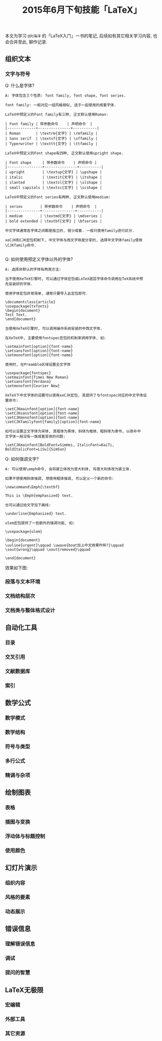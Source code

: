 #+TITLE: 2015年6月下旬技能「LaTeX」
#+TAGS: LaTeX, Emacs

本文为学习 =@刘海洋= 的「LaTeX入门」一书的笔记, 后续如有其它相关学习内容,
也会合并至此, 聊作记录.

** 组织文本

*** 文字与符号

Q: 什么是字体?

#+BEGIN_SRC
A: 字体包含三个性质: font family, font shape, font series.

font family: 一般对应一组风格相似, 适于一起使用的成套字体.

LaTeX中预定义的Font family有三种, 正文默认使用Roman:

| Font family | 带参数命令    | 声明命令  |
|-------------+---------------+-----------|
| Roman       | \textrm{文字} | \rmfamily |
| Sans serif  | \textsf{文字} | \sffamily |
| Typerwriter | \texttt{文字} | \ttfamily |

LaTeX中预定义的Font shape有四种, 正文默认使用upright shape.

| Font shape     | 带参数命令    | 声明命令 |
|----------------+---------------+----------|
| upright        | \textup{文字} | \upshape |
| italic         | \textit{文字} | \itshape |
| slanted        | \textsl{文字} | \slshape |
| small capitals | \textsc{文字} | \scshape |

LaTeX中预定义的Font series有两种, 正文默认使用medium:

| series        | 带参数命令    | 声明命令  |
|---------------+---------------+-----------|
| medium        | \textmd{文字} | \mdseries |
| bold extended | \textbf{文字} | \bfseries |

中文字体通常各字体之间都是独立的, 很少成套. 一般只使用family进行区分.

xeCJK和CJK宏包机制下, 中文字体与西文字体是分享的, 选择中文字体family使用
\CJKfamily命令.

#+END_SRC

Q: 如何使用预定义字体以外的字体?

#+BEGIN_SRC
A: 选择非默认的字体有两类方法:

当不使用XeTeX引擎时, 可以通过字体宏包或LaTeX底层字体命令调用在TeX系统中预
先安装好的字体.

使用字体宏包非常简单, 通常只要导入此宏包即可.

\documentclass{article}
\usepackage{txfonts}
\begin{document}
Test Text.
\end{document}

当使用XeTeX引擎时, 可以调用操作系统安装的中西文字体.

在XeTeX中, 主要使用fontspec宏包的机制来调用字体, 如:

\setmainfont[option]{font-name}
\setsansfont[option]{font-name}
\setmonofont[option]{font-name}

使用时, 在Preamble区域设置全文字体

\usepackage{fontspec}
\setmainfont{Times New Roman}
\setsansfont{Verdana}
\setmonofont{Courier New}

XeTeX下中文字体的设置可以使用xeCJK宏包, 其提供了与fontspec对应的中文字体设
置命令:

\setCJKmainfont[option]{font-name}
\setCJKsansfont[option]{font-name}
\setCJKmonofont[option]{font-name}
\setCJKfamilyfont{family}[option]{font-name}

如可以设置正文字体为宋体, 其粗体为黑体、斜体为楷体、粗斜体为隶书, 以弥补中
文字体一般没有一族成套变体的问题:

\setCJKmainfont[BoldFont=SimHei, ItalicFont=KaiTi,
BoldItalicFont=LiSu]{SimSun}
#+END_SRC

Q: 如何强调文字?

#+BEGIN_SRC
A: 可以使用\emph命令, 会将直立体改为意大利体, 将意大利体改为直立体.

如果不想使用斜体强调, 想使用粗体强调, 可以定义一个新的命令:

\newcommand\Emph{\textbf}

This is \Emph{emphasized} text.

也可以通过给文字加下画线:

\underline{Emphasized} text.

ulem宏包提供了一些额外的强调功能, 如:

\usepackage{ulem}

\begin{document}
\uuline{urgent}\qquad \uwave{boat加上中文效果咋样?}\qquad
\sout{wrong}\qquad \xout{removed}\qquad

\end{document}
#+END_SRC

效果如下图:

[[../blog/images/emph.jpg]]

*** 段落与文本环境

*** 文档结构层次

*** 文档类与整体格式设计


** 自动化工具

*** 目录

*** 交叉引用

*** 文献数据库

*** 索引

** 数学公式

*** 数学模式

*** 数学结构

*** 符号与类型

*** 多行公式

*** 精调与杂项

** 绘制图表

*** 表格

*** 插图与变换

*** 浮动体与标题控制

*** 使用颜色

** 幻灯片演示

*** 组织内容

*** 风格的要素

*** 动态展示

** 错误信息

*** 理解错误信息

*** 调试

*** 提问的智慧

** LaTeX无极限

*** 宏编辑

*** 外部工具

*** 其它资源
